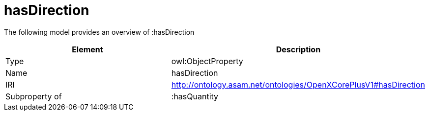 // This file was created automatically by title Untitled No version .
// DO NOT EDIT!

= hasDirection

//Include information from owl files

The following model provides an overview of :hasDirection

|===
|Element |Description

|Type
|owl:ObjectProperty

|Name
|hasDirection

|IRI
|http://ontology.asam.net/ontologies/OpenXCorePlusV1#hasDirection

|Subproperty of
|:hasQuantity

|===